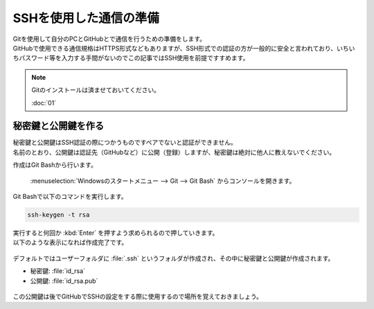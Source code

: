 #####################################################################
SSHを使用した通信の準備
#####################################################################

| Gitを使用して自分のPCとGitHubとで通信を行うための準備をします。
| GitHubで使用できる通信規格はHTTPS形式などもありますが、SSH形式での認証の方が一般的に安全と言われており、いちいちパスワード等を入力する手間がないのでこの記事ではSSH使用を前提ですすめます。

.. note:: 
    Gitのインストールは済ませておいてください。

    :doc:`01` 

*********************************************************************
秘密鍵と公開鍵を作る
*********************************************************************

| 秘密鍵と公開鍵はSSH認証の際につかうものですペアでないと認証ができません。
| 名前のとおり、公開鍵は認証先（GitHubなど）に公開（登録）しますが、秘密鍵は絶対に他人に教えないでください。

作成はGit Bashから行います。

 :menuselection:`Windowsのスタートメニュー --> Git --> Git Bash` からコンソールを開きます。

.. figure:: image/02/010.png

Git Bashで以下のコマンドを実行します。

.. code-block:: 

    ssh-keygen -t rsa

| 実行すると何回か :kbd:`Enter` を押すよう求められるので押していきます。
| 以下のような表示になれば作成完了です。

.. figure:: image/02/020.png

デフォルトではユーザーフォルダに :file:`.ssh` というフォルダが作成され、その中に秘密鍵と公開鍵が作成されます。

- 秘密鍵: :file:`id_rsa`
- 公開鍵: :file:`id_rsa.pub`

.. figure:: image/02/030.png

この公開鍵は後でGitHubでSSHの設定をする際に使用するので場所を覚えておきましょう。




